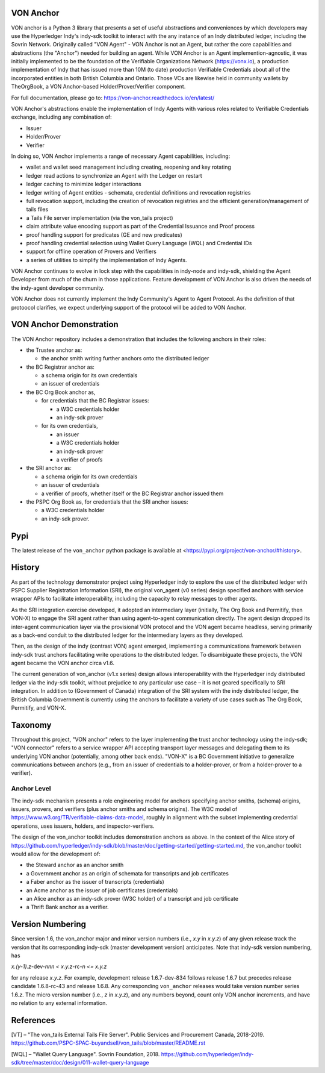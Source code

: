 VON Anchor
==========
VON anchor is a Python 3 library that presents a set of useful abstractions and conveniences by which developers may use the Hyperledger Indy's indy-sdk toolkit to interact with the any instance of an Indy distributed ledger, including the Sovrin Network. Originally called "VON Agent" - VON Anchor is not an Agent, but rather the core capabilities and abstractions (the "Anchor") needed for building an agent. While VON Anchor is an Agent implemention-agnostic, it was initially implemented to be the foundation of the Verifiable Organizations Network (https://vonx.io), a production implementation of Indy that has issued more than 10M (to date) production Verifiable Credentials about all of the incorporated entities in both British Columbia and Ontario. Those VCs are likewise held in community wallets by TheOrgBook, a VON Anchor-based Holder/Prover/Verifier component.

For full documentation, please go to: https://von-anchor.readthedocs.io/en/latest/

VON Anchor's abstractions enable the implementation of Indy Agents with various roles related to Verifiable Credentials exchange, including any combination of:

- Issuer
- Holder/Prover
- Verifier 

In doing so, VON Anchor implements a range of necessary Agent capabilities, including:

- wallet and wallet seed management including creating, reopening and key rotating
- ledger read actions to synchronize an Agent with the Ledger on restart
- ledger caching to minimize ledger interactions
- ledger writing of Agent entities - schemata, credential definitions and revocation registries
- full revocation support, including the creation of revocation registries and the efficient generation/management of tails files
- a Tails File server implementation (via the von_tails project)
- claim attribute value encoding support as part of the Credential Issuance and Proof process
- proof handling support for predicates (GE and new predicates)
- proof handling credential selection using Wallet Query Language (WQL) and Credential IDs
- support for offline operation of Provers and Verifiers
- a series of utilities to simplify the implementation of Indy Agents.

VON Anchor continues to evolve in lock step with the capabilities in indy-node and indy-sdk, shielding the Agent Developer from much of the churn in those applications. Feature development of VON Anchor is also driven the needs of the indy-agent developer community.

VON Anchor does not currently implement the Indy Community's Agent to Agent Protocol. As the definition of that protoocol clarifies, we expect underlying support of the protocol will be added to VON Anchor.

VON Anchor Demonstration
========================

The VON Anchor repository includes a demonstration that includes the following anchors in their roles:

- the Trustee anchor as:

  - the anchor smith writing further anchors onto the distributed ledger

- the BC Registrar anchor as:

  - a schema origin for its own credentials
  - an issuer of credentials

- the BC Org Book anchor as,

  - for credentials that the BC Registrar issues:

    - a W3C credentials holder
    - an indy-sdk prover

  - for its own credentials,

    - an issuer
    - a W3C credentials holder
    - an indy-sdk prover
    - a verifier of proofs

- the SRI anchor as:

  - a schema origin for its own credentials
  - an issuer of credentials
  - a verifier of proofs, whether itself or the BC Registrar anchor issued them

- the PSPC Org Book as, for credentials that the SRI anchor issues:

  - a W3C credentials holder
  - an indy-sdk prover.

Pypi
====
The latest release of the ``von_anchor`` python package is available at <https://pypi.org/project/von-anchor/#history>.

History
=======

As part of the technology demonstrator project using Hyperledger indy to explore the use of the distributed ledger with PSPC Supplier Registration Information (SRI), the original von_agent (v0 series) design specified anchors with service wrapper APIs to facilitate interoperability, including the capacity to relay messages to other agents.

As the SRI integration exercise developed, it adopted an intermediary layer (initially, The Org Book and Permitify, then VON-X) to engage the SRI agent rather than using agent-to-agent communication directly. The agent design dropped its inter-agent communication layer via the provisional VON protocol and the VON agent became headless, serving primarily as a back-end conduit to the distributed ledger for the intermediary layers as they developed.

Then, as the design of the indy (contrast VON) agent emerged, implementing a communications framework between indy-sdk trust anchors facilitating write operations to the distributed ledger. To disambiguate these projects, the VON agent became the VON anchor circa v1.6.

The current generation of von_anchor (v1.x series) design allows interoperability with the Hyperledger indy distributed ledger via the indy-sdk toolkit, without prejudice to any particular use case – it is not geared specifically to SRI integration. In addition to (Government of Canada) integration of the SRI system with the indy distributed ledger, the British Columbia Government is currently using the anchors to facilitate a variety of use cases such as The Org Book, Permitify, and VON-X.

Taxonomy
========

Throughout this project, "VON anchor" refers to the layer implementing the trust anchor technology using the indy-sdk; "VON connector" refers to a service wrapper API accepting transport layer messages and delegating them to its underlying VON anchor (potentially, among other back ends). "VON-X" is a BC Government initiative to generalize communications between anchors (e.g., from an issuer of credentials to a holder-prover, or from a holder-prover to a verifier).

Anchor Level
------------

The indy-sdk mechanism presents a role engineering model for anchors specifying anchor smiths, (schema) origins, issuers, provers, and verifiers (plus anchor smiths and schema origins). The W3C model of https://www.w3.org/TR/verifiable-claims-data-model, roughly in alignment with the subset implementing credential operations, uses issuers, holders, and inspector-verifiers.

The design of the von_anchor toolkit includes demonstration anchors as above. In the context of the Alice story of https://github.com/hyperledger/indy-sdk/blob/master/doc/getting-started/getting-started.md, the von_anchor toolkit would allow for the development of:

- the Steward anchor as an anchor smith
- a Government anchor as an origin of schemata for transcripts and job certificates
- a Faber anchor as the issuer of transcripts (credentials)
- an Acme anchor as the issuer of job certificates (credentials)
- an Alice anchor as an indy-sdk prover (W3C holder) of a transcript and job certificate
- a Thrift Bank anchor as a verifier.

Version Numbering
=================

Since version 1.6, the von_anchor major and minor version numbers (i.e., *x.y* in *x.y.z*) of any given release track the version that its corresponding indy-sdk (master development version) anticipates. Note that indy-sdk version numbering, has

*x.(y-1).z-*\ dev-\ *nnn < x.y.z-*\ rc\ *\ -n <= x.y.z*

for any release *x.y.z*. For example, development release 1.6.7-dev-834 follows release 1.6.7 but precedes release candidate 1.6.8-rc-43 and release 1.6.8. Any corresponding ``von_anchor`` releases would take version number series 1.6.\ *z*. The micro version number (i.e., *z* in *x.y.z*), and any numbers beyond, count only VON anchor increments, and have no relation to any external information.

References
==========

[VT] – "The von_tails External Tails File Server". Public Services and Procurement Canada, 2018-2019. https://github.com/PSPC-SPAC-buyandsell/von_tails/blob/master/README.rst

[WQL] – "Wallet Query Language". Sovrin Foundation, 2018. https://github.com/hyperledger/indy-sdk/tree/master/doc/design/011-wallet-query-language
